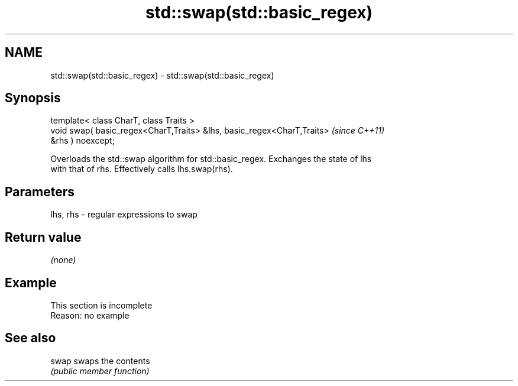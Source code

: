 .TH std::swap(std::basic_regex) 3 "2022.03.29" "http://cppreference.com" "C++ Standard Libary"
.SH NAME
std::swap(std::basic_regex) \- std::swap(std::basic_regex)

.SH Synopsis
   template< class CharT, class Traits >
   void swap( basic_regex<CharT,Traits> &lhs, basic_regex<CharT,Traits>   \fI(since C++11)\fP
   &rhs ) noexcept;

   Overloads the std::swap algorithm for std::basic_regex. Exchanges the state of lhs
   with that of rhs. Effectively calls lhs.swap(rhs).

.SH Parameters

   lhs, rhs - regular expressions to swap

.SH Return value

   \fI(none)\fP

.SH Example

    This section is incomplete
    Reason: no example

.SH See also

   swap swaps the contents
        \fI(public member function)\fP
